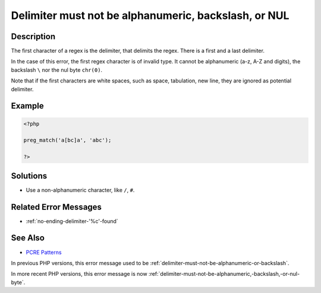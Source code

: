 .. _delimiter-must-not-be-alphanumeric,-backslash,-or-nul:

Delimiter must not be alphanumeric, backslash, or NUL
-----------------------------------------------------
 
.. meta::
	:description:
		Delimiter must not be alphanumeric, backslash, or NUL: The first character of a regex is the delimiter, that delimits the regex.
		:og:image: https://php-changed-behaviors.readthedocs.io/en/latest/_static/logo.png
		:og:type: article
		:og:title: Delimiter must not be alphanumeric, backslash, or NUL
		:og:description: The first character of a regex is the delimiter, that delimits the regex
		:og:url: https://php-errors.readthedocs.io/en/latest/messages/delimiter-must-not-be-alphanumeric%2C-backslash%2C-or-nul.html
	    :og:locale: en
		:twitter:card: summary_large_image
		:twitter:site: @exakat
		:twitter:title: Delimiter must not be alphanumeric, backslash, or NUL
		:twitter:description: Delimiter must not be alphanumeric, backslash, or NUL: The first character of a regex is the delimiter, that delimits the regex
		:twitter:creator: @exakat
		:twitter:image:src: https://php-changed-behaviors.readthedocs.io/en/latest/_static/logo.png

Description
___________
 
The first character of a regex is the delimiter, that delimits the regex. There is a first and a last delimiter. 

In the case of this error, the first regex character is of invalid type. It cannot be alphanumeric (a-z, A-Z and digits), the backslash ``\`` nor the nul byte ``chr(0)``. 

Note that if the first characters are white spaces, such as space, tabulation, new line, they are ignored as potential delimiter.

Example
_______

.. code-block:: php

   <?php
   
   preg_match('a[bc]a', 'abc');
   
   ?>

Solutions
_________

+ Use a non-alphanumeric character, like ``/``, ``#``.

Related Error Messages
______________________

+ :ref:`no-ending-delimiter-'%c'-found`

See Also
________

+ `PCRE Patterns <https://www.php.net/manual/en/pcre.pattern.php>`_


In previous PHP versions, this error message used to be :ref:`delimiter-must-not-be-alphanumeric-or-backslash`.


In more recent PHP versions, this error message is now :ref:`delimiter-must-not-be-alphanumeric,-backslash,-or-nul-byte`.

